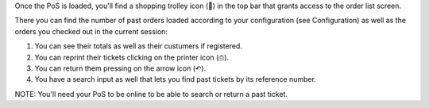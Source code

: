 Once the PoS is loaded, you'll find a shopping trolley icon (🛒) in the top
bar that grants access to the order list screen.

.. image:: ../static/description/order-mgmt-icon.png

There you can find the number of past orders loaded according to your
configuration (see Configuration) as well as the orders you checked out in
the current session:

.. image:: ../static/description/order-mgmt-list.png

#. You can see their totals as well as their custumers if registered.
#. You can reprint their tickets clicking on the printer icon (⎙).
#. You can return them pressing on the arrow icon (↶).
#. You have a search input as well that lets you find past tickets by its
   reference number.

NOTE: You'll need your PoS to be online to be able to search or return a past
ticket.
